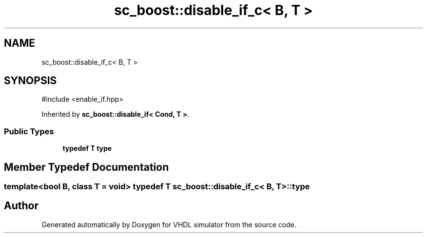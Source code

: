 .TH "sc_boost::disable_if_c< B, T >" 3 "VHDL simulator" \" -*- nroff -*-
.ad l
.nh
.SH NAME
sc_boost::disable_if_c< B, T >
.SH SYNOPSIS
.br
.PP
.PP
\fR#include <enable_if\&.hpp>\fP
.PP
Inherited by \fBsc_boost::disable_if< Cond, T >\fP\&.
.SS "Public Types"

.in +1c
.ti -1c
.RI "\fBtypedef\fP \fBT\fP \fBtype\fP"
.br
.in -1c
.SH "Member Typedef Documentation"
.PP 
.SS "template<\fBbool\fP B, \fBclass\fP \fBT\fP  = void> \fBtypedef\fP \fBT\fP \fBsc_boost::disable_if_c\fP< \fBB\fP, \fBT\fP >::type"


.SH "Author"
.PP 
Generated automatically by Doxygen for VHDL simulator from the source code\&.
